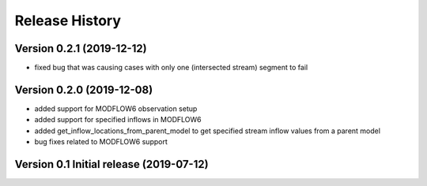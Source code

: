 ===============
Release History
===============

Version 0.2.1 (2019-12-12)
--------------------------
* fixed bug that was causing cases with only one (intersected stream) segment to fail

Version 0.2.0 (2019-12-08)
--------------------------
* added support for MODFLOW6 observation setup
* added support for specified inflows in MODFLOW6
* added get_inflow_locations_from_parent_model to get specified stream inflow values from a parent model
* bug fixes related to MODFLOW6 support

Version 0.1 Initial release (2019-07-12)
----------------------------------------


